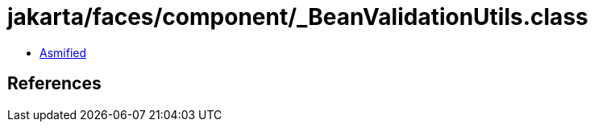 = jakarta/faces/component/_BeanValidationUtils.class

 - link:_BeanValidationUtils-asmified.java[Asmified]

== References

